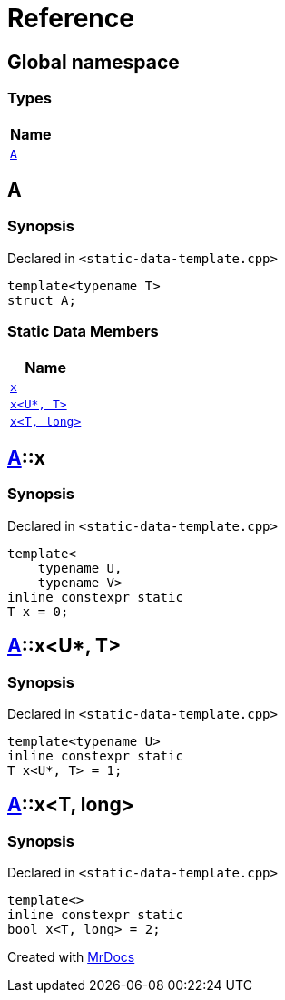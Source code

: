 = Reference
:mrdocs:

[#index]
== Global namespace


=== Types

[cols=1]
|===
| Name 

| <<A,`A`>> 
|===

[#A]
== A


=== Synopsis


Declared in `&lt;static&hyphen;data&hyphen;template&period;cpp&gt;`

[source,cpp,subs="verbatim,replacements,macros,-callouts"]
----
template&lt;typename T&gt;
struct A;
----

=== Static Data Members

[cols=1]
|===
| Name 

| <<A-x-05,`x`>> 
| <<A-x-0a,`x&lt;U*, T&gt;`>> 
| <<A-x-07,`x&lt;T, long&gt;`>> 
|===



[#A-x-05]
== <<A,A>>::x


=== Synopsis


Declared in `&lt;static&hyphen;data&hyphen;template&period;cpp&gt;`

[source,cpp,subs="verbatim,replacements,macros,-callouts"]
----
template&lt;
    typename U,
    typename V&gt;
inline constexpr static
T x = 0;
----

[#A-x-0a]
== <<A,A>>::x&lt;U*, T&gt;


=== Synopsis


Declared in `&lt;static&hyphen;data&hyphen;template&period;cpp&gt;`

[source,cpp,subs="verbatim,replacements,macros,-callouts"]
----
template&lt;typename U&gt;
inline constexpr static
T x&lt;U*, T&gt; = 1;
----

[#A-x-07]
== <<A,A>>::x&lt;T, long&gt;


=== Synopsis


Declared in `&lt;static&hyphen;data&hyphen;template&period;cpp&gt;`

[source,cpp,subs="verbatim,replacements,macros,-callouts"]
----
template&lt;&gt;
inline constexpr static
bool x&lt;T, long&gt; = 2;
----



[.small]#Created with https://www.mrdocs.com[MrDocs]#
